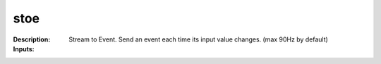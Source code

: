 stoe
====

:Description:
    Stream to Event. Send an event each time its input value changes. (max 90Hz by default)

:Inputs:

